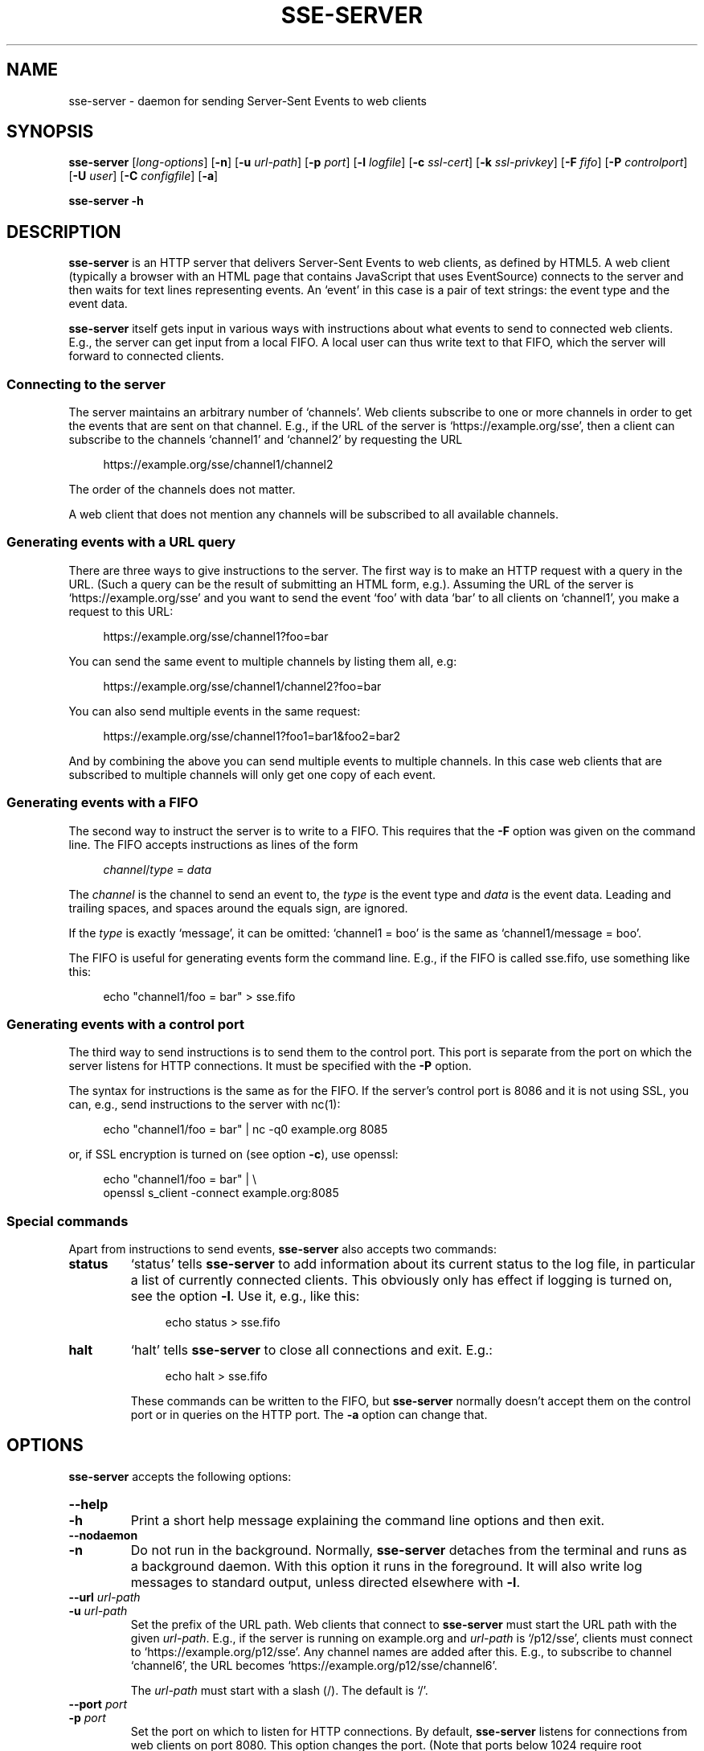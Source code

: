 .TH SSE-SERVER 1 "2022-11-21" "SSE-Server"
.SH NAME
sse-server \- daemon for sending Server-Sent Events to web clients
.
.de d \" begin display
.sp
.in +4
.nf
.ft CR
.CDS
..
.de e \" end display
.CDE
.in -4
.fi
.ft R
.sp
..
.SH SYNOPSIS
.B "sse-server"
.RI "[" "long-options" "]"
.RB "[" "\-n" "]"
.RB "[" "\-u"
.IR "url-path" "]"
.RB "[" "\-p"
.IR "port" "]"
.RB "[" "\-l"
.IR "logfile" "]"
.RB "[" "\-c"
.IR "ssl-cert" "]"
.RB "[" "\-k"
.IR "ssl-privkey" "]"
.RB "[" "\-F"
.IR "fifo" "]"
.RB "[" "\-P"
.IR "controlport" "]"
.RB "[" "\-U"
.IR "user" "]"
.RB "[" "\-C"
.IR "configfile" "]"
.RB "[" "\-a" "]"
.PP
.B "sse-server -h"
.SH DESCRIPTION
.B sse-server
is an HTTP server that delivers Server-Sent Events to web clients, as
defined by HTML5. A web client (typically a browser with an HTML page
that contains JavaScript that uses EventSource) connects to the server
and then waits for text lines representing events. An \(oqevent\(cq in
this case is a pair of text strings: the event type and the event
data.
.PP
.B sse-server
itself gets input in various ways with instructions about what events
to send to connected web clients. E.g., the server can get input from
a local FIFO. A local user can thus write text to that FIFO, which the
server will forward to connected clients.
.SS Connecting to the server
The server maintains an arbitrary number of \(oqchannels\(cq. Web
clients subscribe to one or more channels in order to get the events
that are sent on that channel. E.g., if the URL of the server is
\(oqhttps://example.org/sse\(cq, then a client can subscribe to the
channels \(oqchannel1\(cq and \(oqchannel2\(cq by requesting the URL
.d
https://example.org/sse/channel1/channel2
.e
The order of the channels does not matter.
.PP
A web client that does not mention any channels will be subscribed to
all available channels.
.SS Generating events with a URL query
There are three ways to give instructions to the server. The first way
is to make an HTTP request with a query in the URL. (Such a query can
be the result of submitting an HTML form, e.g.). Assuming the URL of
the server is \(oqhttps://example.org/sse\(cq and you want to send the
event \(oqfoo\(cq with data \(oqbar\(cq to all clients on
\(oqchannel1\(cq, you make a request to this URL:
.d
https://example.org/sse/channel1?foo=bar
.e
You can send the same event to multiple channels by listing them all,
e.g:
.d
https://example.org/sse/channel1/channel2?foo=bar
.e
You can also send multiple events in the same request:
.d
https://example.org/sse/channel1?foo1=bar1&foo2=bar2
.e
And by combining the above you can send multiple events to multiple
channels. In this case web clients that are subscribed to multiple
channels will only get one copy of each event.
.SS Generating events with a FIFO
The second way to instruct the server is to write to a FIFO. This
requires that the
.B \-F
option was given on the command line. The FIFO accepts instructions as
lines of the form
.d
.IR channel / type " = " data
.e
The
.I channel
is the channel to send an event to, the
.I type
is the event type and
.I data
is the event data. Leading and trailing spaces, and spaces around the
equals sign, are ignored.
.PP
If the
.I type
is exactly \(oqmessage\(cq, it can be omitted: \(oqchannel1 = boo\(cq
is the same as \(oqchannel1/message = boo\(cq.
.PP
The FIFO is useful for generating events form the command line. E.g.,
if the FIFO is called sse.fifo, use something like this:
.d
echo "channel1/foo = bar" > sse.fifo
.e
.SS Generating events with a control port
The third way to send instructions is to send them to the control
port. This port is separate from the port on which the server listens
for HTTP connections. It must be specified with the
.B \-P
option.
.PP
The syntax for instructions is the same as for the FIFO. If the
server's control port is 8086 and it is not using SSL, you can, e.g.,
send instructions to the server with nc(1):
.d
echo "channel1/foo = bar" | nc -q0 example.org 8085
.e
or, if SSL encryption is turned on (see option
.BR "\-c" "),"
use openssl:
.d
echo "channel1/foo = bar" | \e
openssl s_client -connect example.org:8085
.e
.SS Special commands
Apart from instructions to send events,
.B sse-server
also accepts two commands:
.TP
.B status
\(oqstatus\(cq tells
.B sse-server
to add information about its current status to the log file, in
particular a list of currently connected clients. This obviously only
has effect if logging is turned on, see the option
.BR \-l .
Use it, e.g., like this:
.d
echo status > sse.fifo
.e
.TP
.B halt
\(oqhalt\(cq tells
.B sse-server
to close all connections and exit. E.g.:
.d
echo halt > sse.fifo
.e
These commands can be written to the FIFO, but
.B sse-server
normally doesn't accept them on the control port or in queries on the
HTTP port. The
.B \-a
option can change that.
.SH OPTIONS
.B sse-server
accepts the following options:
.TP
.B \-\-help
.TQ
.B \-h
Print a short help message explaining the command line options and
then exit.
.TP
.B \-\-nodaemon
.TQ
.B \-n
Do not run in the background. Normally,
.B sse-server
detaches from the terminal and runs as a background daemon. With this
option it runs in the foreground. It will also write log messages to
standard output, unless directed elsewhere with
.BR \-l .
.TP
.BI "\-\-url " "url-path"
.TQ
.BI "\-u " "url-path"
Set the prefix of the URL path. Web clients that connect to
.B sse-server
must start the URL path with the given
.IR url-path .
E.g., if the server is running on
example.org and
.I url-path
is \(oq/p12/sse\(cq, clients must connect to
\(oqhttps://example.org/p12/sse\(cq. Any channel names are added after
this. E.g., to subscribe to channel \(oqchannel6\(cq, the URL becomes
\(oqhttps://example.org/p12/sse/channel6\(cq.
.IP
The
.I url-path
must start with a slash (/). The default is \(oq/\(cq.
.TP
.BI "\-\-port " "port"
.TQ
.BI "\-p " "port"
Set the port on which to listen for HTTP connections. By default,
.B sse-server
listens for connections from web clients on port 8080. This option
changes the port. (Note that ports below 1024 require root
privileges.)
.TP
.BI "\-\-logfile " "logfile"
.TQ
.BI "\-l " "logfile"
Turn on logging to a file. Normally,
.B sse-server
does not write a log (unless running in the foreground, see
.BR "\-n" ")."
This option turns on log writing.
.B sse-server
will
.I append
to
.I logfile
if it already exists. Otherwise it will create the file.
.TP
.BI "\-\-cert " "ssl-cert"
.TQ
.BI "\-c " "ssl-cert"
Turn on SSL-encryption of all connections.
.B sse-server
will identify itself to clients with the given certificate.
Both HTTP connections
.RB "(" "\-p" ")"
and connections to the control port
.RB "(" "\-P" ")"
will be encrypted. If
.B \-c
is given,
.B \-k
must also be present.
.TP
.BI "\-\-privkey " "ssl-privkey"
.TQ
.BI "\-k " "ssl-privkey"
Turn on SSL-encryption of all connections.
.I ssl-privkey
is the private key corresponding to the certificate given by
.BR \-c .
If
.B \-k
is given,
.B \-c
must also be present.
.TP
.BI "\-\-fifo " "fifo"
.TQ
.BI "\-F " "fifo"
Open a FIFO.
.B sse-server
will accept events and commands on this file. The FIFO will be created
if it does not yet exist.
.TP
.BI "\-\-controlport " "controlport"
.TQ
.BI "\-P " "controlport"
Listen for events on a separate port. This tells
.B sse-server
to listen on
.I controlport
for connections. Clients connected to this port can send events (and
maybe commands, see
.BR "\-a" ")."
with the same syntax as on the FIFO. This port does not accept HTTP.
.TP
.BI "\-\-user " "user"
.TQ
.BI "\-U " "user"
Make
.B sse-server
run as the specified user, instead of the user that started the
program. This is useful if the program was started by root, to avoid
that it runs with root privileges.
.B sse-server
switches to the given user after reading the configuration file and
the SSL certificate, but before opening any ports and the FIFO, and
before going into the background.
.TP
.BI "\-\-config " "configfile"
.TQ
.BI "\-C " "configfile"
.B sse-server
Read options from a configuration file. Command line options override
options in the configuration file. See under \(oqFILES\(cq below for
the syntax of this file.
.TP
.B \-\-allowcommands
.TQ
.B \-a
Allow commands (not only events) on the HTTP port and the control
port. Commands (\(oqstatus\(cq, \(oqhalt\(cq) are normally only
allowed on the FIFO. With this option
.B sse-server
will also allow commands in the query part of requests on the HTTP
port
.RB "(" "\-p" ")"
and in lines received on the control port
.RB "(" "\-P" ")."
.SH EXIT STATUS
Exit status is 0 when the program exists normally (after receiving a
\(oqhalt\(cq command) and non-zero if an unrecoverable error occurred.
.SH FILES
.TP
.I configfile
(See option
.BR "\-C" ")"
Empty lines in the configuration file and lines that start with a hash
mark (#) are ignored. Other lines must start with the name of an
option (\(oq\-\-urlpath\(cq, \(oq\-\-port\(cq, \(oq-c\(cq, etc.)
followed by the option's argument, if any. Spaces and tabs are
ignored. Here is an example:
.d
--urlpath /ddd/sse
--port 971
--user nobody
-c certfile
.e
\" .SH NOTES
.SH BUGS
.B sse-server
sends empty comments to web clients when there are no events to send.
This is to avoid that any proxies or firewalls in between the server
and the client close idle connections. These comments are sent 15
seconds after the last activity and then every 15 seconds, until there
is a new event to send. (This is the recommendation in the HTML5
specification.) There is currently no option to turn these messages
off or change the interval.
.PP
On the FIFO and the control port, there is currently no way to include
newlines in events, to send events that start or end with spaces, or
to use channel name or event types that contain slashes or spaces.
.SH SEE ALSO
.IP \(bu
.UR https://html.spec.whatwg.org/multipage/server-sent-events.html
Server-Sent Events
.UE
in the HTML5 specification
.IP \(bu
.UR https://github.com/hyper-prog/hasses
hasses
.UE ,
another SSE server
.IP \(bu
.UR https://www.w3.org/Talks/Tools/b6plus/
b6+
.UE ,
a framework for HTML slides that can be controlled via SSE
.IP \(bu
.BR nc (1)
.IP \(bu
.BR openssl (1)
